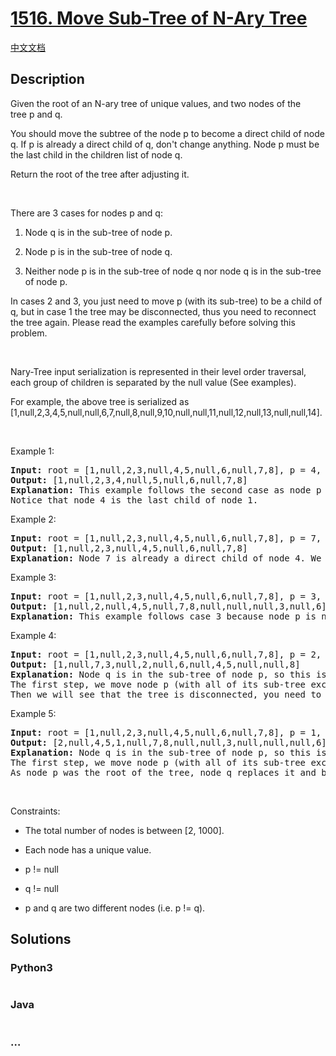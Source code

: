 * [[https://leetcode.com/problems/move-sub-tree-of-n-ary-tree][1516.
Move Sub-Tree of N-Ary Tree]]
  :PROPERTIES:
  :CUSTOM_ID: move-sub-tree-of-n-ary-tree
  :END:
[[./solution/1500-1599/1516.Move Sub-Tree of N-Ary Tree/README.org][中文文档]]

** Description
   :PROPERTIES:
   :CUSTOM_ID: description
   :END:

#+begin_html
  <p>
#+end_html

Given the root of an N-ary tree of unique values, and two nodes of the
tree p and q.

#+begin_html
  </p>
#+end_html

#+begin_html
  <p>
#+end_html

You should move the subtree of the node p to become a direct child of
node q. If p is already a direct child of q, don't change anything. Node
p must be the last child in the children list of node q.

#+begin_html
  </p>
#+end_html

#+begin_html
  <p>
#+end_html

Return the root of the tree after adjusting it.

#+begin_html
  </p>
#+end_html

#+begin_html
  <p>
#+end_html

 

#+begin_html
  </p>
#+end_html

#+begin_html
  <p>
#+end_html

There are 3 cases for nodes p and q:

#+begin_html
  </p>
#+end_html

#+begin_html
  <ol>
#+end_html

#+begin_html
  <li>
#+end_html

Node q is in the sub-tree of node p.

#+begin_html
  </li>
#+end_html

#+begin_html
  <li>
#+end_html

Node p is in the sub-tree of node q.

#+begin_html
  </li>
#+end_html

#+begin_html
  <li>
#+end_html

Neither node p is in the sub-tree of node q nor node q is in the
sub-tree of node p.

#+begin_html
  </li>
#+end_html

#+begin_html
  </ol>
#+end_html

#+begin_html
  <p>
#+end_html

In cases 2 and 3, you just need to move p (with its sub-tree) to be a
child of q, but in case 1 the tree may be disconnected, thus you need to
reconnect the tree again. Please read the examples carefully before
solving this problem.

#+begin_html
  </p>
#+end_html

#+begin_html
  <p>
#+end_html

 

#+begin_html
  </p>
#+end_html

#+begin_html
  <p>
#+end_html

Nary-Tree input serialization is represented in their level order
traversal, each group of children is separated by the null value (See
examples).

#+begin_html
  </p>
#+end_html

#+begin_html
  <p>
#+end_html

#+begin_html
  </p>
#+end_html

#+begin_html
  <p>
#+end_html

For example, the above tree is serialized as
[1,null,2,3,4,5,null,null,6,7,null,8,null,9,10,null,null,11,null,12,null,13,null,null,14].

#+begin_html
  </p>
#+end_html

#+begin_html
  <p>
#+end_html

 

#+begin_html
  </p>
#+end_html

#+begin_html
  <p>
#+end_html

Example 1:

#+begin_html
  </p>
#+end_html

#+begin_html
  <pre>
  <strong>Input:</strong> root = [1,null,2,3,null,4,5,null,6,null,7,8], p = 4, q = 1
  <strong>Output:</strong> [1,null,2,3,4,null,5,null,6,null,7,8]
  <strong>Explanation:</strong> This example follows the second case as node p is in the sub-tree of node q. We move node p with its sub-tree to be a direct child of node q.
  Notice that node 4 is the last child of node 1.</pre>
#+end_html

#+begin_html
  <p>
#+end_html

Example 2:

#+begin_html
  </p>
#+end_html

#+begin_html
  <pre>
  <strong>Input:</strong> root = [1,null,2,3,null,4,5,null,6,null,7,8], p = 7, q = 4
  <strong>Output:</strong> [1,null,2,3,null,4,5,null,6,null,7,8]
  <strong>Explanation:</strong> Node 7 is already a direct child of node 4. We don&#39;t change anything.
  </pre>
#+end_html

#+begin_html
  <p>
#+end_html

Example 3:

#+begin_html
  </p>
#+end_html

#+begin_html
  <pre>
  <strong>Input:</strong> root = [1,null,2,3,null,4,5,null,6,null,7,8], p = 3, q = 8
  <strong>Output:</strong> [1,null,2,null,4,5,null,7,8,null,null,null,3,null,6]
  <strong>Explanation:</strong> This example follows case 3 because node p is not in the sub-tree of node q and vice-versa. We can move node 3 with its sub-tree and make it as node 8&#39;s child.
  </pre>
#+end_html

#+begin_html
  <p>
#+end_html

Example 4:

#+begin_html
  </p>
#+end_html

#+begin_html
  <pre>
  <strong>Input:</strong> root = [1,null,2,3,null,4,5,null,6,null,7,8], p = 2, q = 7
  <strong>Output:</strong> [1,null,7,3,null,2,null,6,null,4,5,null,null,8]
  <strong>Explanation:</strong> Node q is in the sub-tree of node p, so this is case 1.
  The first step, we move node p (with all of its sub-tree except for node q) and add it as a child to node q.
  Then we will see that the tree is disconnected, you need to reconnect node q to replace node p as shown.
  </pre>
#+end_html

#+begin_html
  <p>
#+end_html

Example 5:

#+begin_html
  </p>
#+end_html

#+begin_html
  <pre>
  <strong>Input:</strong> root = [1,null,2,3,null,4,5,null,6,null,7,8], p = 1, q = 2
  <strong>Output:</strong> [2,null,4,5,1,null,7,8,null,null,3,null,null,null,6]
  <strong>Explanation:</strong> Node q is in the sub-tree of node p, so this is case 1.
  The first step, we move node p (with all of its sub-tree except for node q) and add it as a child to node q.
  As node p was the root of the tree, node q replaces it and becomes the root of the tree.
  </pre>
#+end_html

#+begin_html
  <p>
#+end_html

 

#+begin_html
  </p>
#+end_html

#+begin_html
  <p>
#+end_html

Constraints:

#+begin_html
  </p>
#+end_html

#+begin_html
  <ul>
#+end_html

#+begin_html
  <li>
#+end_html

The total number of nodes is between [2, 1000].

#+begin_html
  </li>
#+end_html

#+begin_html
  <li>
#+end_html

Each node has a unique value.

#+begin_html
  </li>
#+end_html

#+begin_html
  <li>
#+end_html

p != null

#+begin_html
  </li>
#+end_html

#+begin_html
  <li>
#+end_html

q != null

#+begin_html
  </li>
#+end_html

#+begin_html
  <li>
#+end_html

p and q are two different nodes (i.e. p != q).

#+begin_html
  </li>
#+end_html

#+begin_html
  </ul>
#+end_html

** Solutions
   :PROPERTIES:
   :CUSTOM_ID: solutions
   :END:

#+begin_html
  <!-- tabs:start -->
#+end_html

*** *Python3*
    :PROPERTIES:
    :CUSTOM_ID: python3
    :END:
#+begin_src python
#+end_src

*** *Java*
    :PROPERTIES:
    :CUSTOM_ID: java
    :END:
#+begin_src java
#+end_src

*** *...*
    :PROPERTIES:
    :CUSTOM_ID: section
    :END:
#+begin_example
#+end_example

#+begin_html
  <!-- tabs:end -->
#+end_html
